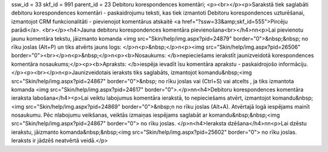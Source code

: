 ssw_id = 33skf_id = 991parent_id = 23Debitoru korespondences komentāri;<p><br></p><p>Sarakstā tiek saglabāti debitoru korespondences komentāri - paskaidrojumu teksti, kas tiek izmantoti Debitoru korespondences uzturēšanai, izmantojot CRM funkcionalitāti - pievienojot komentārus atskaitē <a href="?ssw=33&amp;skf_id=555">Pircēju parādi</a>. <br></p><h4>Jauna debitoru korespondences komentāra pievienošana<br></h4>\n\n<p>Lai pievienotu jaunu komentāra tekstu, jāizmanto komanda <img src="Skin/help/img.aspx?pid=24879" border="0">&nbsp;&nbsp; no rīku joslas (Alt+P) un tiks atvērts jauns logs: </p>\n<p>&nbsp;</p>\n<p><img src="Skin/help/img.aspx?pid=26506" border="0"><br></p>\n<p>&nbsp;</p>\n<p><b>Nosaukums: </b>nepieciešams ierakstīt jaunizveidotā korespondences komentāra nosaukums;</p><p><b>Apraksts: </b>iespēja ievadīt īsu komentāra aprakstu - paskaidrojošo informāciju.</p><p><br></p>\n<p>Jaunizveidotais ieraksts tiks saglabāts, izmantojot komandu&nbsp;<img src="Skin/help/img.aspx?pid=24867" border="0">&nbsp; no rīku joslas vai (Ctrl+S) vai atcelts , ja tiks izmantota komanda <img src="Skin/help/img.aspx?pid=24617" border="0">.</p>\n\n<h4>Debitoru korespondences komentāra ieraksta labošana</h4><p>Lai veiktu labojumus komentāra ierakstā, to nepieciešams atvērt, izmantojot komandu&nbsp;<img src="Skin/help/img.aspx?pid=24869" border="0">&nbsp;\n no rīku joslas (Alt+A). Atvērtajā logā iespējams mainīt nosaukumu. Pēc \nlabojumu veikšanas, veiktās izmaiņas iespējams saglabāt ar komandu&nbsp;&nbsp;<img src="Skin/help/img.aspx?pid=24867" border="0"> no rīku joslas. </p>\n<h4>Ieraksta dzēšana</h4>\n\n<p>Lai dzēstu ierakstu, jāizmanto komanda&nbsp;&nbsp;<img src="Skin/help/img.aspx?pid=25602" border="0"> no rīku joslas. Ieraksts ir jādzēš neatvērtā veidā.</p>